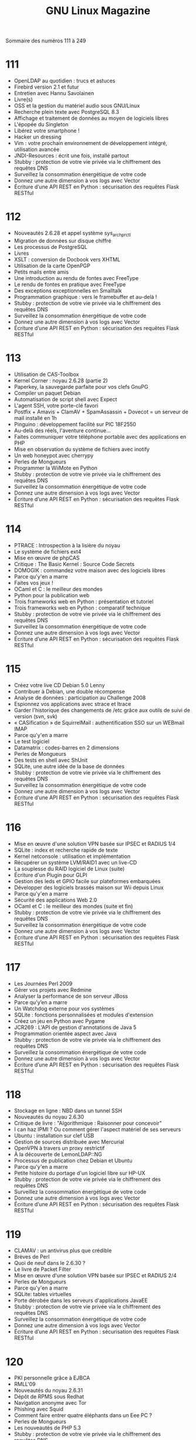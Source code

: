 #+TITLE:GNU Linux Magazine
Sommaire des numéros 111 à 249
* 111
- OpenLDAP au quotidien : trucs et astuces
- Firebird version 2.1 et futur
- Entretien avec Hannu Savolainen
- Livre(s)
- OSS et la gestion du matériel audio sous GNU/Linux
- Recherche plein texte avec PostgreSQL 8.3
- Affichage et traitement de données au moyen de logiciels libres
- L'épopée du Singleton
- Libérez votre smartphone !
- Hacker un dressing
- Vim : votre prochain environnement de développement intégré, utilisation avancée
- JNDI-Resources : écrit une fois, installé partout
- Stubby : protection de votre vie privée via le chiffrement des requêtes DNS
- Surveillez la consommation énergétique de votre code
- Donnez une autre dimension à vos logs avec Vector
- Écriture d’une API REST en Python : sécurisation des requêtes Flask RESTful
* 112
- Nouveautés 2.6.28 et appel système sys_arch_prctl
- Migration de données sur disque chiffré
- Les processus de PostgreSQL
- Livres
- XSLT : conversion de Docbook vers XHTML
- Utilisation de la carte OpenPGP
- Petits mails entre amis
- Une introduction au rendu de fontes avec FreeType
- Le rendu de fontes en pratique avec FreeType
- Des exceptions exceptionnelles en Smalltalk
- Programmation graphique : vers le framebuffer et au-delà !
- Stubby : protection de votre vie privée via le chiffrement des requêtes DNS
- Surveillez la consommation énergétique de votre code
- Donnez une autre dimension à vos logs avec Vector
- Écriture d’une API REST en Python : sécurisation des requêtes Flask RESTful
* 113
- Utilisation de CAS-Toolbox
- Kernel Corner : noyau 2.6.28 (partie 2)
- Paperkey, la sauvegarde parfaite pour vos clefs GnuPG
- Compiler un paquet Debian
- Automatisation de script shell avec Expect
- L'agent SSH, votre porte-clé favori
- Postfix + Amavis + ClamAV + SpamAssassin + Dovecot = un serveur de mail installé en 1h
- Pinguino : développement facilité sur PIC 18F2550
- Au-delà des réels, l'aventure continue...
- Faites communiquer votre téléphone portable avec des applications en PHP
- Mise en observation du système de fichiers avec inotify
- Un web honeypot avec cherrypy
- Perles de Mongueurs
- Programmer la WiiMote en Python
- Stubby : protection de votre vie privée via le chiffrement des requêtes DNS
- Surveillez la consommation énergétique de votre code
- Donnez une autre dimension à vos logs avec Vector
- Écriture d’une API REST en Python : sécurisation des requêtes Flask RESTful
* 114
- PTRACE : Introspection à la lisière du noyau
- Le système de fichiers ext4
- Mise en œuvre de phpCAS
- Critique : The Basic Kernel : Source Code Secrets
- DOMOGIK : commandez votre maison avec des logiciels libres
- Parce qu'y'en a marre
- Faites vos jeux !
- OCaml et C : le meilleur des mondes
- Python pour la publication web
- Trois frameworks web en Python : présentation et tutoriel
- Trois frameworks web en Python : comparatif technique
- Stubby : protection de votre vie privée via le chiffrement des requêtes DNS
- Surveillez la consommation énergétique de votre code
- Donnez une autre dimension à vos logs avec Vector
- Écriture d’une API REST en Python : sécurisation des requêtes Flask RESTful
* 115
- Créez votre live CD Debian 5.0 Lenny
- Contribuer à Debian, une double récompense
- Analyse de données : participation au Challenge 2008
- Espionnez vos applications avec strace et ltrace
- Garder l'historique des changements de /etc grâce aux outils de suivi de version (svn, svk)
- « CASification » de SquirrelMail : authentification SSO sur un WEBmail IMAP
- Parce qu'y'en a marre
- Le test logiciel
- Datamatrix : codes-barres en 2 dimensions
- Perles de Mongueurs
- Des tests en shell avec ShUnit
- SQLite, une autre idée de la base de données
- Stubby : protection de votre vie privée via le chiffrement des requêtes DNS
- Surveillez la consommation énergétique de votre code
- Donnez une autre dimension à vos logs avec Vector
- Écriture d’une API REST en Python : sécurisation des requêtes Flask RESTful
* 116
- Mise en œuvre d'une solution VPN basée sur IPSEC et RADIUS 1/4
- SQLite : index et recherche rapide de texte
- Kernel netconsole : utilisation et implémentation
- Récupérer un système LVM/RAID1 avec un live-CD
- La souplesse du RAID logiciel de Linux (suite)
- Écriture d'un Plugin pour GLPI
- Gestion des leds et GPIO facile sur plateformes embarquées
- Développer des logiciels brassés maison sur Wii depuis Linux
- Parce qu'y'en a marre
- Sécurité des applications Web 2.0
- OCaml et C : le meilleur des mondes (suite et fin)
- Stubby : protection de votre vie privée via le chiffrement des requêtes DNS
- Surveillez la consommation énergétique de votre code
- Donnez une autre dimension à vos logs avec Vector
- Écriture d’une API REST en Python : sécurisation des requêtes Flask RESTful
* 117
- Les Journées Perl 2009
- Gérer vos projets avec Redmine
- Analyser la performance de son serveur JBoss
- Parce qu’y’en a marre
- Un Watchdog externe pour vos systèmes
- SQLite : fonctions personnalisées et modules d'extension
- Créez un jeu en Python avec Pygame
- JCR269 : L'API de gestion d'annotations de Java 5
- Programmation orientée aspect avec Java
- Stubby : protection de votre vie privée via le chiffrement des requêtes DNS
- Surveillez la consommation énergétique de votre code
- Donnez une autre dimension à vos logs avec Vector
- Écriture d’une API REST en Python : sécurisation des requêtes Flask RESTful
* 118
- Stockage en ligne : NBD dans un tunnel SSH
- Nouveautés du noyau 2.6.30
- Critique de livre : "Algorithmique : Raisonner pour concevoir"
- I can haz IPMI ? Ou comment gérer l'aspect matériel de ses serveurs
- Ubuntu : installation sur clef USB
- Gestion de sources distribuée avec Mercurial
- OpenVPN à travers un proxy restrictif
- À la découverte de LemonLDAP::NG
- Processus de publication chez Debian et Ubuntu
- Parce qu'y'en a marre
- Petite histoire du portage d'un logiciel libre sur HP-UX
- Stubby : protection de votre vie privée via le chiffrement des requêtes DNS
- Surveillez la consommation énergétique de votre code
- Donnez une autre dimension à vos logs avec Vector
- Écriture d’une API REST en Python : sécurisation des requêtes Flask RESTful
* 119
- CLAMAV : un antivirus plus que crédible
- Brèves de Perl
- Quoi de neuf dans le 2.6.30 ?
- Le livre de Packet Filter
- Mise en œuvre d'une solution VPN basée sur IPSEC et RADIUS 2/4
- Perles de Mongueurs
- Parce qu'y'en a marre
- SQLite: tables virtuelles
- Porte dérobée dans les serveurs d'applications JavaEE
- Stubby : protection de votre vie privée via le chiffrement des requêtes DNS
- Surveillez la consommation énergétique de votre code
- Donnez une autre dimension à vos logs avec Vector
- Écriture d’une API REST en Python : sécurisation des requêtes Flask RESTful
* 120
- PKI personnelle grâce à EJBCA
- RMLL'09
- Nouveautés du noyau 2.6.31
- Dépôt de RPMS sous Redhat
- Navigation anonyme avec Tor
- Phishing avec Squid
- Comment faire entrer quatre éléphants dans un Eee PC ?
- Perles de Mongueurs
- Les nouveautés de PHP 5.3
- Stubby : protection de votre vie privée via le chiffrement des requêtes DNS
- Surveillez la consommation énergétique de votre code
- Donnez une autre dimension à vos logs avec Vector
- Écriture d’une API REST en Python : sécurisation des requêtes Flask RESTful
* 121
- Réseaux virtuels avec VDE2
- Nouveautés du noyau 2.6.31 (Part 2)
- Lguest, un hyperviseur x86 simple
- Mettez un Sphinx dans votre moteur de recherche !
- mrepo
- Stocker et manipuler nativement ses données XML
- Simuler simplement des réseaux touffus avec Netkit
- Utilisation(s) avancée(s) de Liquidsoap
- Parce qu'y'en a marre - Spam, la peste électronique
- Les nouveautés de FreeBSD 8.0
- Serveur réseau multiplexé en C avec libevent
- Stubby : protection de votre vie privée via le chiffrement des requêtes DNS
- Surveillez la consommation énergétique de votre code
- Donnez une autre dimension à vos logs avec Vector
- Écriture d’une API REST en Python : sécurisation des requêtes Flask RESTful
* 122
- Nouveautés du Kernel 2.6.32
- Deux mots sur Perfparse
- Gérer vos firewalls avec FirewallBuilder
- Rodéo DFRWS 2008
- Parce qu'y'en a marre - La persistance des données
- Analyse de code Java avec XRadar
- Javascript non-intrusif : séparez l'action du contenu
- Le langage PIR, première partie
- Stubby : protection de votre vie privée via le chiffrement des requêtes DNS
- Surveillez la consommation énergétique de votre code
- Donnez une autre dimension à vos logs avec Vector
- Écriture d’une API REST en Python : sécurisation des requêtes Flask RESTful
* 123
- Ecriture d'un module RADIUS : validation de tickets CAS
- Free Open Source Software Academia, première édition
- Automatisez vos connexions SSH avec Bélier
- Programmation de droid : le client lourd
- Parce qu'y'en a marre - Comment être indispensable à un projet ?
- Les technologies clusters
- Optimisation d’applications en Pharo
- Des substituts d'objets avec EasyMock
- Stubby : protection de votre vie privée via le chiffrement des requêtes DNS
- Surveillez la consommation énergétique de votre code
- Donnez une autre dimension à vos logs avec Vector
- Écriture d’une API REST en Python : sécurisation des requêtes Flask RESTful
* 124
- CASification de ChilliSpot
- Utilisation des Kernel Connectors
- Quick tips : Utilisez Dnsmasq pour interdire des sites
- Programmation de droïd (enfin presque), Saison 1, Episode 2
- Quick tips : Jouer avec les lumières de votre laptop
- Jean-Pierre règle ses comptes
- L'avenir des systèmes de fichiers
- FreeNAS : une solution NAS complète et fiable
- Présentation du langage D
- Pylint : le meilleur ami des Pythonistes
- OpenGL® 3.2 et ses shaders
- Stubby : protection de votre vie privée via le chiffrement des requêtes DNS
- Surveillez la consommation énergétique de votre code
- Donnez une autre dimension à vos logs avec Vector
- Écriture d’une API REST en Python : sécurisation des requêtes Flask RESTful
* 125
- Cherokee, la nouvelle tribu des serveurs web
- Nouveautés du Noyau 2.6.33 (1/2)
- Uzbl, votre nouveau navigateur web
- Editez des pages de votre Dokuwiki depuis Vim
- Personnalisation d'un adaptateur série/USB FTDI
- Programmation orientée objet : le retour aux sources
- C'est idiot, mais où est mon beau ls en couleur ?
- Gestion documentaire en Java avec iText
- Retour au XML avec XStream
- Génération automatique de documentation avec Doxygen
- Le langage PIR, troisième partie
- Stubby : protection de votre vie privée via le chiffrement des requêtes DNS
- Surveillez la consommation énergétique de votre code
- Donnez une autre dimension à vos logs avec Vector
- Écriture d’une API REST en Python : sécurisation des requêtes Flask RESTful
* 126
- Puissance et légèreté : nginx
- Compte-rendu du FOSDEM 2010
- Nouveautés du Noyau 2.6.33 (2/2)
- PhotoRec, bien plus que de la récupération de photos
- OpenSUSE Build Service : créez vos paquets binaires pour (presque) toutes les distributions
- Le VHDL pour ceux qui ont débuté
- NTP, une simple histoire de temps
- Eclim, un frontend Vim pour Eclipse
- Du bon choix de votre conteneur d'objets en Python
- Stubby : protection de votre vie privée via le chiffrement des requêtes DNS
- Surveillez la consommation énergétique de votre code
- Donnez une autre dimension à vos logs avec Vector
- Écriture d’une API REST en Python : sécurisation des requêtes Flask RESTful
* 127
- Edito
- Noyau 2.6.34
- Quicktip : un module qui gère /proc
- Comprendre le boot d'un système Linux
- Les gestionnaires de projets sous Linux
- Le marquage de paquets et la répartition de charge avec la queue netfilter
- Prise en main de GHDL, le simulateur VHDL GNU
- Rencontre avec Tristan Gingold, l'auteur de GHDL
- Ben NanoNote, un GNU/Linux dans la poche
- Parce qu'y'en a marre - XML à toutes les sauces
- Introduction à la bibliothèque Wt
- Le langage PIR, quatrième partie
- Stubby : protection de votre vie privée via le chiffrement des requêtes DNS
- Surveillez la consommation énergétique de votre code
- Donnez une autre dimension à vos logs avec Vector
- Écriture d’une API REST en Python : sécurisation des requêtes Flask RESTful
* 128
- OSSEC, un HIDS qui fait le café
- Les Huge pages ou comment améliorer les performances de votre système
- Open Source Commercial
- Conception et vie d'un programme : les sous-traitants de GCC
- Premier challenge Honeynet de 2010
- Simulation à vitesse réelle avec GHDL
- Simuler du VHDL sous GNU/Linux : a box in the box
- XPATH pour SAX
- Stubby : protection de votre vie privée via le chiffrement des requêtes DNS
- Surveillez la consommation énergétique de votre code
- Donnez une autre dimension à vos logs avec Vector
- Écriture d’une API REST en Python : sécurisation des requêtes Flask RESTful
* 129
- Le mécanisme des signaux POSIX sous Linux
- Gestion de documentation avec Calenco
- Redis, un Memcached aux stéroïdes
- Unissez Git et SVN : le duo parfait pour la gestion de versions
- Quoi de neuf dans OpenBSD 4.7 ?
- jQuery - critique
- Conception et vie d'un programme : le format ELF
- Parce qu'y'en a marre - Marre des projets moins ouverts que leur code
- Améliorer votre application Java avec des caches open source
- De l'utilité d'OOoBasic
- HTML5 VIDEO portable avec Hop
- Stubby : protection de votre vie privée via le chiffrement des requêtes DNS
- Surveillez la consommation énergétique de votre code
- Donnez une autre dimension à vos logs avec Vector
- Écriture d’une API REST en Python : sécurisation des requêtes Flask RESTful
* 130
- Kolab : un serveur de messagerie collaboratif libre
- Second challenge Honeynet : le navigateur web
- Les services Google accessibles depuis le shell
- Optimisez l'utilisation de votre bande passante Internet avec SQUID
- Serveur de mail temporaire
- Sauvegarde de dépôts Subversion
- Le syndrome du S
- Conception et vie d'un programme, partie 3 : chargement d'un exécutable
- Développement d'une montre en VHDL
- Affichage graphique avec le framebuffer et GHDL
- Déboguez vos applications web avec Firebug et ses extensions
- Pharo: un nouveau Smalltalk open source
- Stubby : protection de votre vie privée via le chiffrement des requêtes DNS
- Surveillez la consommation énergétique de votre code
- Donnez une autre dimension à vos logs avec Vector
- Écriture d’une API REST en Python : sécurisation des requêtes Flask RESTful
* 131
- Nouveautés de Python 2.7
- Compte-rendu de la DebConf 2010
- Qu'est-ce qu'une mini-DebConf ?
- Nouveautés du noyau 2.6.35
- Durcissement et sécurisation du code source de l’antivirus ClamAV
- Installation mécanisée de Debian et Fedora
- GHDL et les chaînes de caractères : application à getenv()
- Challenge Honeynet 3 : analyse mémoire d'une machine compromise
- Participez à Debian, suivez le guide !
- Vos tests unitaires avec Python 2.7
- Stubby : protection de votre vie privée via le chiffrement des requêtes DNS
- Surveillez la consommation énergétique de votre code
- Donnez une autre dimension à vos logs avec Vector
- Écriture d’une API REST en Python : sécurisation des requêtes Flask RESTful
* 132
- Nouveautés du noyau 2.6.36
- Développement d'une montre en VHDL : l'incrémenteur
- Vie et mort d'une version de Debian
- Conception et vie d'un programme, partie 4 : exécution et interaction avec le noyau
- Industrialisation des développements Java/JEE avec les outils open source
- Etat de l’art des hyperviseurs de sécurité
- Packages et gestion de versions en Pharo
- Analyse d'un fichier de configuration sur fond de PostgreSQL
- Stubby : protection de votre vie privée via le chiffrement des requêtes DNS
- Surveillez la consommation énergétique de votre code
- Donnez une autre dimension à vos logs avec Vector
- Écriture d’une API REST en Python : sécurisation des requêtes Flask RESTful
* 133
- Édito : La mort annoncée (et inévitable) de la télévision
- Que dit l'Oracle ?
- Les ressources de l'archive Debian
- Nouveautés de Redis 2
- MongoDB : Encore une base NoSQL !
- Administrer MongoDB pour en tirer sa quintessence
- Introduction à GlusterFS
- Installation de Linux Red Hat en mode PXE/Kickstart
- Interfaçage de GHDL avec le port parallèle sous Linux
- Écrire un gem Ruby
- Google App Engine
- Parce qu'y'en a marre - Les brevets : une arme de dissuasion massive 
- Stubby : protection de votre vie privée via le chiffrement des requêtes DNS
- Surveillez la consommation énergétique de votre code
- Donnez une autre dimension à vos logs avec Vector
- Écriture d’une API REST en Python : sécurisation des requêtes Flask RESTful
* 134
- Xen 4 Dummies… ou je dois « xenifier » mon premier serveur pour demain, au secours !!
- Noyau 2.6.37
- Charge et processus : gardez votre système à l'œil !
- NDK & compilation native d'applications Android
- Python dans Debian
- Guide de survie - Perl moderne - critique
- D'OpenSolaris à OpenIndiana
- Analyse de code HTML avec Beautiful Soup
- Gestion facile de qualité de code avec SONAR
- Mon petit Naël n’aime pas les fichiers de configuration XML… et moi non plus !
- Stubby : protection de votre vie privée via le chiffrement des requêtes DNS
- Surveillez la consommation énergétique de votre code
- Donnez une autre dimension à vos logs avec Vector
- Écriture d’une API REST en Python : sécurisation des requêtes Flask RESTful
* 135
- Kernel Corner : Noyau 2.6.37 (suite)
- Initiation au Korn Shell : comparons avec les autres shells
- Andromède : bruitez vos échanges bittorrent grâce à Perseus
- Développement d'une montre en VHDL : un convertisseur pour mes 7 segments
- 4ème challenge honeynet : analyse d'attaque ToIP/VoIP
- PERSEUS : protéger des communications avec du bruit
- Mise en œuvre d'un algorithme cryptographique symétrique dans OpenSSL et NSS
- Programmation GPU nVidia : Le CUDA sans peine
- Stubby : protection de votre vie privée via le chiffrement des requêtes DNS
- Surveillez la consommation énergétique de votre code
- Donnez une autre dimension à vos logs avec Vector
- Écriture d’une API REST en Python : sécurisation des requêtes Flask RESTful
* 136
- Mise en place d'OpenLDAP
- Conntrack et accounting
- Récupération du «caller id» avec un modem
- Le système de paquets de Slackware
- Les opérations booléennes en VHDL
- Oracle... Ô désespoir ???
- Android + Arduino = Amarino
- Scala par la pratique
- Stubby : protection de votre vie privée via le chiffrement des requêtes DNS
- Surveillez la consommation énergétique de votre code
- Donnez une autre dimension à vos logs avec Vector
- Écriture d’une API REST en Python : sécurisation des requêtes Flask RESTful
* 137
- Utilisation de certificats OpenSSH
- Les nouveautés de Python 3.2
- La protection des régions de mémoire du noyau
- Un pas à pas pour ses sauvegardes à l'aide de Clonezilla
- MooseFS : Filesystem distribué redondant
- Réalisation d'une montre en VHDL : la gestion des boutons
- Le CUDA sans peine : produire un code efficace
- Les possibilités offertes par la combinaison entre Python et LaTeX
- Analyse d'un certificat X.509 en JAVA
- Stubby : protection de votre vie privée via le chiffrement des requêtes DNS
- Surveillez la consommation énergétique de votre code
- Donnez une autre dimension à vos logs avec Vector
- Écriture d’une API REST en Python : sécurisation des requêtes Flask RESTful
* 138
- Utilisation de certificats X.509 avec OpenSSH
- Édito : Star Ratings & Reviews
- FOSDEM Neuvième du nom – L'âge de raison
- Les Journées Perl de Juin 2011
- Mutualisation du port 443 pour HTTPS et SSH
- Kanet, portail captif
- Réussissez vos sauvegardes
- Salons RTS/DISPLAY/ESDT/MtoM 2011 : Des solutions FPGA de plus en plus présentes
- Survivre en environnement hostile : chroniques d’un prestataire
- IPv6 et la résolution de nom
- Développement web en Perl avec Mojolicious
- Découvrez le web framework Jifty-Fifty
- Programmation IPv6
- Stubby : protection de votre vie privée via le chiffrement des requêtes DNS
- Surveillez la consommation énergétique de votre code
- Donnez une autre dimension à vos logs avec Vector
- Écriture d’une API REST en Python : sécurisation des requêtes Flask RESTful
* 139
- Debian Squeeze 6.0
- ConFoo 2011 à Montréal : retour sur les conférences
- Un week-end aux rencontres Django à Marseille
- Nouveautés du noyau 2.6.38
- Installation pas à pas de Debian 6.0 (Squeeze)
- Challenge Honeynet 5 : analyse de logs
- IPv6 et les applications
- Construisez votre système Android à partir des sources AOSP
- Auto et intercorrélation, recherche de ressemblance dans les signaux : application à l’identification d’images floutées
- Débogage de code PHP avec XDebug
- Python et applications web
- Stubby : protection de votre vie privée via le chiffrement des requêtes DNS
- Surveillez la consommation énergétique de votre code
- Donnez une autre dimension à vos logs avec Vector
- Écriture d’une API REST en Python : sécurisation des requêtes Flask RESTful
* 140
- Actualité du Noyau 2.6.39
- Utiliser Trac et la messagerie pour l'assistance aux utilisateurs
- Mesure de performance du stockage
- Développement d'une montre : le générateur de fréquence
- Contrôle de rubans de leds RGB avec arduino, xPL et vos mimines
- Plus loin avec Varnish
- Interconnexion de réseaux IPv4 et IPv6
- Mise à jour manuelle d'un Galaxy S sans Windows
- Écrire des extensions pour PostGreSQL
- Le CUDA sans peine 3
- Stubby : protection de votre vie privée via le chiffrement des requêtes DNS
- Surveillez la consommation énergétique de votre code
- Donnez une autre dimension à vos logs avec Vector
- Écriture d’une API REST en Python : sécurisation des requêtes Flask RESTful
* 141
- Contrôle des processus avec les cgroups
- Édito : +Denis
- Retour sur la conférence Ruby Lugdunum 2011
- Kernel Corner : Le Noyau 3.0
- Build automatisé : à la découverte de Gradle
- Buildbot, ou comment contribuer au réchauffement climatique
- Un mini serveur HTTP pour dialoguer avec des applications interactives : les sockets réseau
- Mon petit Naël est un vrai djeun, il m tro lé SMS
- Programmation par objet, de PHP à Python : le grand écart
- Extracteur de données en Python
- Développement d'un lecteur d'animations Blender avec Ogre3D
- Construire un service REST avec Pharo et Seaside-REST
- Thor, le barbu qui nous veut du bien
- Stubby : protection de votre vie privée via le chiffrement des requêtes DNS
- Surveillez la consommation énergétique de votre code
- Donnez une autre dimension à vos logs avec Vector
- Écriture d’une API REST en Python : sécurisation des requêtes Flask RESTful
* 142
- Yum and S3 - a « Cloud » story
- Les nouveautés sur Noyau 3.0 (suite)
- Déployez Trac facilement avec TracDeploy
- Comprendre et gérer les interfaces HID
- FreeSWITCH, ou l'autre Asterisk
- Ajax, Comet et WebSocket : communication web avec un serveur
- Développement web sous Ruby avec Sinatra
- GPX ou Le Bon, La Brute et le Truand
- Stubby : protection de votre vie privée via le chiffrement des requêtes DNS
- Surveillez la consommation énergétique de votre code
- Donnez une autre dimension à vos logs avec Vector
- Écriture d’une API REST en Python : sécurisation des requêtes Flask RESTful
* 143
- Kerberos, le SSO universel : 1- Présentation et déploiement
- Nouveautés du noyau 3.1
- À la découverte de RRDtool
- Contrôle du flux d'interprétation sous LaTeX
- Développement d'une montre en VHDL : l'assemblage des composants
- Kerberos, le SSO universel : 2- Intégration des applications
- Kerberos, le SSO universel : 3- Subtilités diverses et mise en œuvre avancée
- Kerberos, le SSO universel : 4- Relation de confiance entre royaumes
- Le Web Single Sign-On avec LemonLDAP::NG
- Smalltalk from the trenches
- Stubby : protection de votre vie privée via le chiffrement des requêtes DNS
- Surveillez la consommation énergétique de votre code
- Donnez une autre dimension à vos logs avec Vector
- Écriture d’une API REST en Python : sécurisation des requêtes Flask RESTful
* 144
- Les pilotes RTDM (Real Time Driver Model)
- Concours Prologin : 20 ans !LiensEncart
- Kernel Corner : Noyau 3.1 (suite)
- Programmation noyau sous Linux Partie 6 : les pilotes réseau
- Datamining avec Rattle
- Compiler son noyau Linux
- Programmation des microcontrôleurs AVR
- GlusterFS 3.2
- Installation de Linshare sur Debian Squeeze
- Parce qu'un sysadmin naît tous les jours...
- Quelle licence pour les applications web Libres ?
- Compactez votre site web pour le rendre léger et rapide : avec les outils UNIX
- Compactez votre site web pour le rendre léger et rapide : en utilisant JavaScript
- Stubby : protection de votre vie privée via le chiffrement des requêtes DNS
- Surveillez la consommation énergétique de votre code
- Donnez une autre dimension à vos logs avec Vector
- Écriture d’une API REST en Python : sécurisation des requêtes Flask RESTful
* 145
- Redmine et Git pour gérer vos projets avec accès privés
- Dopez votre VirtualBox avec Vagrant
- Bash, bonnes pratiques à respecter, pour s'adapter aux aléas du « Cloud »
- Bacula : le vampire qui m'a sauvé la vie
- Intégrer le mail dans sa messagerie 2.0
- Plus léger, plus rapide : compactez votre site web
- Utiliser le meilleur de Python 2.x et de Python 3.x au sein d’une seule et même application
- Comet, Meteor, notification Nagios en PUSH sur mon Aster(andr)oid
- Stubby : protection de votre vie privée via le chiffrement des requêtes DNS
- Surveillez la consommation énergétique de votre code
- Donnez une autre dimension à vos logs avec Vector
- Écriture d’une API REST en Python : sécurisation des requêtes Flask RESTful
* 146
- Débarrassez-vous de l'administration SMTP/POP3/IMAP (et confiez votre messagerie à Google)
- Kernel Corner : Noyau 3.2
- Des systèmes aux petits oignons avec Chef
- PostgreSQL 9 pour le sysadmin
- Smalltalk from the trenches (2)
- Réalisez des extensions GIMP avec Python
- Stubby : protection de votre vie privée via le chiffrement des requêtes DNS
- Surveillez la consommation énergétique de votre code
- Donnez une autre dimension à vos logs avec Vector
- Écriture d’une API REST en Python : sécurisation des requêtes Flask RESTful
* 147
- Détection de gaz avec les modules parallax
- Une imprimante thermique pour vos projets
- Créez vos projets et gérez vos sources sur GitHub
- Postscreen, l'exterminateur de zombies
- OpenIndiana 151a et Oracle Solaris 11
- Bluetooth et Python
- SNCF, Android, JSON, Python et mon GNU/Linux ou une histoire de reverse à des fins d'interopérabilité
- Stubby : protection de votre vie privée via le chiffrement des requêtes DNS
- Surveillez la consommation énergétique de votre code
- Donnez une autre dimension à vos logs avec Vector
- Écriture d’une API REST en Python : sécurisation des requêtes Flask RESTful
* 148
- Nouveautés de Redis 2.4
- Compte-rendu du FOSDEM 2012
- Sonde Bluetooth de température/hygro et RRDtool/Python
- Le microcontrôleur STM32 : un cœur ARM Cortex-M3
- Déployez vos machines avec F.A.I.
- Faire mieux que le langage C : la tentative « Lisaac »
- Stubby : protection de votre vie privée via le chiffrement des requêtes DNS
- Surveillez la consommation énergétique de votre code
- Donnez une autre dimension à vos logs avec Vector
- Écriture d’une API REST en Python : sécurisation des requêtes Flask RESTful
* 149
- Btrfs, le système de fichiers nouvelle génération
- Édito : Quel intérêt ?
- Nouveautés du Noyau 3.3
- Jouons un peu avec une caméra IP d'entrée de gamme sous GNU/Linux
- Développez avec JAVA sous OpenBSD
- P..... de proxy
- Anatomie d'un OS temps réel
- Nife : du Forth pour l'embarqué
- Stubby : protection de votre vie privée via le chiffrement des requêtes DNS
- Surveillez la consommation énergétique de votre code
- Donnez une autre dimension à vos logs avec Vector
- Écriture d’une API REST en Python : sécurisation des requêtes Flask RESTful
* 150
- Sécurité, vie privée, surveillance... Protégez-vous des regards indiscrets et créez votre VPN avec OpenVPN
- Concours LinuxEmbedded 2012
- ESHM2012 : Exceptionally Hard & Soft Meeting
- Mise en œuvre d'un module GSM Siemens TC35
- PostgreSQL 9 vu par un sysadmin : Optimisation et maintenance
- À la découverte d'Android...
- À la découverte d'Android : Kernel et Bionic
- Émulation de périphériques réseau avec QEMU
- Parce qu'un sysadmin naît tous les jours...Configuration d'un serveur SMTP + IMAP : Postfix + Doveco
- À la découverte de XACML et sunXACML
- Opa fond !
- Erlang et Mnesia
- Stubby : protection de votre vie privée via le chiffrement des requêtes DNS
- Surveillez la consommation énergétique de votre code
- Donnez une autre dimension à vos logs avec Vector
- Écriture d’une API REST en Python : sécurisation des requêtes Flask RESTful
* 151
- Kolab 2.4 - Évolution, migration et usage global dans un monde mobile
- Édito : Ça faisait longtemps...
- Premiers pas pour le concours linuxembedded : Émulation QEMU de la carte mini2440 de FriendlyARM
- Kernel Corner : Le noyau 3.4 - partie I
- Utilisation de la Kinect
- À la découverte d'Android : Personnalisation de la plateforme
- À la découverte d'Android : Démarrage du système
- Askbot, récit d'une installation
- Utilisation de RTEMS
- L’Android, c’est fait pour les enfants
- Le Matheux Python SymPythique
- Stubby : protection de votre vie privée via le chiffrement des requêtes DNS
- Surveillez la consommation énergétique de votre code
- Donnez une autre dimension à vos logs avec Vector
- Écriture d’une API REST en Python : sécurisation des requêtes Flask RESTful
* 152
- Nouveautés du Noyau 3.4 – Partie II
- Il était une fois un robot
- Installation d'Android sur Samsung NB30 : 1 - Faire de la place
- Installation d'Android du Samsung NB30 : 2 - À moi le petit robot vert !
- Développez et maintenez votre site web statique avec Middleman
- Introduction aux AIDL
- Utilisation du Text To Speech (TTS) sous Android
- Le StrictMode sous Android
- Les Threads et les Handlers sous Android
- Réaliser des tâches asynchrones grâce à la classe AsyncTask
- Stubby : protection de votre vie privée via le chiffrement des requêtes DNS
- Surveillez la consommation énergétique de votre code
- Donnez une autre dimension à vos logs avec Vector
- Écriture d’une API REST en Python : sécurisation des requêtes Flask RESTful
* 153
- Édito : Pourquoi moi je dis GNU/Linux ?
- Sauvegarde et clonage à chaud de vos machines avec MondoRescue
- À la découverte d'Android : Le système graphique
- 01:59:60 : Une seconde SVP !
- C++ 11 et GCC
- Stubby : protection de votre vie privée via le chiffrement des requêtes DNS
- Surveillez la consommation énergétique de votre code
- Donnez une autre dimension à vos logs avec Vector
- Écriture d’une API REST en Python : sécurisation des requêtes Flask RESTful
* 154
- Découvrez PHP 5.4
- Kernel Corner : Noyau 3.5 / 3.6 (Partie 1) - Les analyses approfondies
- Kernel Corner : Noyau 3.5 / 3.6 (Partie 1) - L'actualité Noyau en Bref...
- Gérer son serveur web avec Puppet
- À la découverte d'Android : Gestion des périphériques de saisie
- Android C++
- Smalltalk from the trenches : l'interface graphique
- OpenCV détection de mouvement en Python
- Better String (Bstring) pour le traitement de chaînes en C sans douleur
- Stubby : protection de votre vie privée via le chiffrement des requêtes DNS
- Surveillez la consommation énergétique de votre code
- Donnez une autre dimension à vos logs avec Vector
- Écriture d’une API REST en Python : sécurisation des requêtes Flask RESTful
* 155
- MySQL administration
- Kernel Corner : Noyau 3.5 / 3.6 (Partie 2)
- Linux et variantes temps-réel
- À la découverte d'Android : Architecture audio
- À la découverte d'Android : Architecture multimédia
- JavaScript : la favicon indique l'état de votre application
- Le coin du vieux barbu : IOCCC 1984
- Nife : De l'acquisition de données au RPC dynamique
- Développer rapidement en Java ? Oui, grâce à l'open source !
- Stubby : protection de votre vie privée via le chiffrement des requêtes DNS
- Surveillez la consommation énergétique de votre code
- Donnez une autre dimension à vos logs avec Vector
- Écriture d’une API REST en Python : sécurisation des requêtes Flask RESTful
* 156
- Le coin du vieux barbu : Amiga ball
- Création et intégration de plugin CACTI
- Graphing, Logging et Monitoring 2.0. Épisode I : Vos graphiques avec Graphite
- À la découverte d'Android : Réseau et connectivité
- Programmer Android avec Qt4
- Carte Raspberry Pi, pédagogie et effet Arduino
- Info de dernière minute et pseudo-open source
- Stubby : protection de votre vie privée via le chiffrement des requêtes DNS
- Surveillez la consommation énergétique de votre code
- Donnez une autre dimension à vos logs avec Vector
- Écriture d’une API REST en Python : sécurisation des requêtes Flask RESTful
* 157
- Parce qu'un sysadmin naît tous les jours... Première mise en œuvre de Samba
- Édito : Des chiffres, des chiffres, et encore des chiffres !
- EHSM : Une première réussie !
- Kernel Corner : MODSIGN (KERNEL 3.7)
- Souvent le shell suffit : Comparer des données et grapher
- La mort prochaine des ramasse-miettes??
- Le coin du vieux barbu : PostScript
- Android au bout du fil : Connectivité Ethernet
- Programmation udev et libusb en C : USBdetach
- La programmation audio avec Python
- Stubby : protection de votre vie privée via le chiffrement des requêtes DNS
- Surveillez la consommation énergétique de votre code
- Donnez une autre dimension à vos logs avec Vector
- Écriture d’une API REST en Python : sécurisation des requêtes Flask RESTful
* 158
- Supervision d'entreprise avec Zabbix : partie 1/4, présentation
- PHP : Explorez les espaces de noms
- Supervision d'entreprise avec Zabbix : partie 2/4, installation
- Supervision d'entreprise avec Zabbix : partie 3/4, configuration
- Supervision d'entreprise avec Zabbix : partie 4/4, utilisation
- Authentification Wi-Fi avec WPA Supplicant
- Bonnes pratiques PHP : documentez votre code
- Comprendre comment fonctionne Python pour optimiser son code
- Stubby : protection de votre vie privée via le chiffrement des requêtes DNS
- Surveillez la consommation énergétique de votre code
- Donnez une autre dimension à vos logs avec Vector
- Écriture d’une API REST en Python : sécurisation des requêtes Flask RESTful
* 159
- Nouveautés de Python 3.3
- Sauvegarde dans le cloud avec duplicity !
- Réutiliser des greffons Nagios avec Zabbix
- Les patrons variables du C++11 :1 – Définitions et syntaxes
- Le coin du vieux barbu : raytraceur PostScript
- Développer en C/C++ avec Gtk2/Gtk3 (1/3) : Quel IDE choisir ?
- Développer en C/C++ avec Gtk2/Gtk3 (2/3) : Installer et configurer Eclipse
- Développer en C/C++ avec Gtk2/Gtk3 (3/3) : Développement C++/Gtkmm avec Eclipse
- Développement d'urgence avec Xataface
- Stubby : protection de votre vie privée via le chiffrement des requêtes DNS
- Surveillez la consommation énergétique de votre code
- Donnez une autre dimension à vos logs avec Vector
- Écriture d’une API REST en Python : sécurisation des requêtes Flask RESTful
* 160
- Techniques sysadmin d'investigation sur des problèmes applicatifs
- Kernel Corner : Noyau 3.8
- Kernel Corner : [3.8] Contrôle de l'utilisation de la mémoire noyau
- Le coin du vieux barbu : raytraceur PostScript (suite)
- Installez votre propre serveur de synchronisation pour Firefox
- Critique de : Le guide de Lua et ses applications
- Parce qu'un sysadmin naît tous les jours... Installation d'un DNS Bind
- À la découverte d'Android :NFC et Radio Courte Portée
- Les patrons variables du C++11 : 2 – Idiomes courants
- Bonnes pratiques PHP : utilisation des exceptions
- Bonnes pratiques PHP : utilisez un autoloader de classes !
- Stubby : protection de votre vie privée via le chiffrement des requêtes DNS
- Surveillez la consommation énergétique de votre code
- Donnez une autre dimension à vos logs avec Vector
- Écriture d’une API REST en Python : sécurisation des requêtes Flask RESTful
* 161
- Solution de consolidation applicative sous Linux
- Édito : Mais que faire avec tout cela ?
- Adoptez un gestionnaire de tickets décentralisé : Simple Defects
- À la découverte d'Android : Mise à jour « Over The Air »
- Le coin du vieux barbu : IOCCC 2000
- Développer une application pour Firefox OS
- Intégrer la synthèse vocale dans vos programmes en C
- Lazarus pour développer des applications (graphiques) en Pascal et Pascal Objet
- Bonnes pratiques PHP : adoptez des « coding standards »
- Les patrons variables du C++11 : 3 – Cas concret : champs de bits compacts
- Stubby : protection de votre vie privée via le chiffrement des requêtes DNS
- Surveillez la consommation énergétique de votre code
- Donnez une autre dimension à vos logs avec Vector
- Écriture d’une API REST en Python : sécurisation des requêtes Flask RESTful
* 162
- Centralisation et supervision des logs avec Rsyslog et Nagios/NRDP
- Nouveautés du noyau Linux 3.9
- Jekyll : créez un site statique avec le confort d'un CMS
- Enfin une gestion de dépendances correcte pour PHP : Composer !
- Travailler efficacement sur du code Legacy
- Stubby : protection de votre vie privée via le chiffrement des requêtes DNS
- Surveillez la consommation énergétique de votre code
- Donnez une autre dimension à vos logs avec Vector
- Écriture d’une API REST en Python : sécurisation des requêtes Flask RESTful
* 163
- Configuration d'un poste diskless via iPXE et NFSroot
- Debian Wheezy 7.0
- Kernel 3.8 : Infrastructure des espaces de noms et espace USER
- Graphing, Logging et Monitoring 2.0. Épisode II : Vos journaux avec Logstash
- Java est-il un langage objet ?
- Trafiquer un moteur : c’est simple comme élever un enfant !
- Le coin du vieux barbu : simulateur de vol (IOCCC)
- Étudier l'exécution d'un script Python à l'aide de Smiley
- Stubby : protection de votre vie privée via le chiffrement des requêtes DNS
- Surveillez la consommation énergétique de votre code
- Donnez une autre dimension à vos logs avec Vector
- Écriture d’une API REST en Python : sécurisation des requêtes Flask RESTful
* 164
- Édito : Big data… big, big, big data !
- Pourquoi PHP est-il un meilleur langage que Python ?
- MIMEDefang
- Monter son propre NAS sous FreeBSD 9
- Base de données embarquée dans un navigateur
- Interception de signal avec dump de la pile d'appel
- Anatomie d'une des particularités de la libc
- PHPExcel : la solution ultime pour échanger des données entre PHP et votre tableur
- Google App Engine accueille les applications PHP
- Stubby : protection de votre vie privée via le chiffrement des requêtes DNS
- Surveillez la consommation énergétique de votre code
- Donnez une autre dimension à vos logs avec Vector
- Écriture d’une API REST en Python : sécurisation des requêtes Flask RESTful
* 165
- On a perdu le Minitel mais on a toujours l'annuaire... LDAP : le côté serveur
- CRÉER UNE APPLICATION TIZEN DE APP A ZEN
- On a perdu le Minitel mais on a toujours l'annuaire... LDAP : Le côté client
- Le coin du vieux barbu : Une calculatrice pleine de surprises !
- La conception de logiciels à l'aide de design patterns
- La tête dans les nuages ...
- OpenStack : Libre comme un Nuage
- Android : Plugin de layout
- C++ Standard Library / STL repartons sur de bonnes bases
- Mise en place d'un système de tag sur les objets ELF
- Stubby : protection de votre vie privée via le chiffrement des requêtes DNS
- Surveillez la consommation énergétique de votre code
- Donnez une autre dimension à vos logs avec Vector
- Écriture d’une API REST en Python : sécurisation des requêtes Flask RESTful
* 166
- Kernel Corner : Interviews A. Morton, G. Kroah-Hartmanet T. Heo
- Android : WebKit offline
- La souplesse de python, les performances du C++, le tout sous Android sans trop se fatiguer : Rien de plus facile avec Kivy !
- Tenez la charge à l'aide de InfiniSpan
- SDL 2 et OpenGL ES 2 sur systèmes Android 2+
- Reconnaissance faciale facile avec OpenCV et Python !
- Stubby : protection de votre vie privée via le chiffrement des requêtes DNS
- Surveillez la consommation énergétique de votre code
- Donnez une autre dimension à vos logs avec Vector
- Écriture d’une API REST en Python : sécurisation des requêtes Flask RESTful
* 167
- Compilez un noyau Linux
- Les nouveautés de PHP 5.5
- Vos applications web temps réel facilement avec MeteorJS
- A la découverte de DKMS
- log4php : adoptez une méthodologie rigoureuse pour les logs de votre application web
- Abus, un autre bus light
- Réutiliser du code C/C++ natif sous Android avec le Native Development Kit (NDK)
- Stubby : protection de votre vie privée via le chiffrement des requêtes DNS
- Surveillez la consommation énergétique de votre code
- Donnez une autre dimension à vos logs avec Vector
- Écriture d’une API REST en Python : sécurisation des requêtes Flask RESTful
* 168
- GNU PRIVACY GUARD ou « maintenant on n'a plus le choix, il faut chiffrer ! »
- Création d'un modèle LaTeX pour un livre
- GnuPG : Quelques commandes bien pratiques
- Utilisation de la carte GnuPG V2
- GitLab : Gérez vos projets open source à grande échelle !
- Créez votre propre gestionnaire de flux sous PHP
- C++ Standard Library / STL repartons sur de bonnes bases (suite)
- Stubby : protection de votre vie privée via le chiffrement des requêtes DNS
- Surveillez la consommation énergétique de votre code
- Donnez une autre dimension à vos logs avec Vector
- Écriture d’une API REST en Python : sécurisation des requêtes Flask RESTful
* 169
- Nouveautés de PostgreSQL 9.3
- Créer un script d'installation auto-extractible
- La souplesse de Python, les performances du C++, le tout sous Android sans trop se fatiguer : la suite !
- Les maths ne servent à rien en informatique !
- OpenStack : 1, 2, 3… Déployez !
- Réaliser une extension Puppet
- Dart : la plateforme orientée Web par Google
- Dart : la plateforme orientée Web par Google (2ème partie)
- À la découverte du système de build redo
- Stubby : protection de votre vie privée via le chiffrement des requêtes DNS
- Surveillez la consommation énergétique de votre code
- Donnez une autre dimension à vos logs avec Vector
- Écriture d’une API REST en Python : sécurisation des requêtes Flask RESTful
* 170
- Édito : 170 numéros et des kilomètres d'articles plus tard...
- Inside Android :Jelly Bean (4.1 à 4.3)
- Planificateur de requêtes de PostgreSQL – Les parcours
- Retour d'expérience sur l'optimisation d'un projet libre
- La documentation de code ne sert à rien !
- Collectd et PerfWatcher : découverte
- Collectd et PerfWatcher : installation
- Graphing, logging et monitoring 2.0 : vos alertes avec Sensu
- YAML et Python
- Stubby : protection de votre vie privée via le chiffrement des requêtes DNS
- Surveillez la consommation énergétique de votre code
- Donnez une autre dimension à vos logs avec Vector
- Écriture d’une API REST en Python : sécurisation des requêtes Flask RESTful
* 171
- De la biologie dans du code : les algorithmes génétiques
- Python 3.4, l'ultime étreinte
- La sécurité dans un code... Mais pourquoi ?
- À cause d'une imprimante et d'un bourrage papier
- Collectd et PerfWatcher : configuration avancée
- Mise en place d'un serveur de messagerie pour Modoboa
- Le jeu de la vie et les labyrinthes
- Inside Android : Kit Kat 4.4
- Stubby : protection de votre vie privée via le chiffrement des requêtes DNS
- Surveillez la consommation énergétique de votre code
- Donnez une autre dimension à vos logs avec Vector
- Écriture d’une API REST en Python : sécurisation des requêtes Flask RESTful
* 172
- Quel avenir pour PHP ?
- Parlez et écrivez en français !
- Les structures linéaires
- Administrer sa messagerie avec Modoboa
- WebSocket, le Web connecté
- À la découverte d'Android : Souriez, vous êtes filmé...
- Il y a toujours des choses à apprendre avec Vim
- Le monde merveilleux des tests fonctionnels
- Stubby : protection de votre vie privée via le chiffrement des requêtes DNS
- Surveillez la consommation énergétique de votre code
- Donnez une autre dimension à vos logs avec Vector
- Écriture d’une API REST en Python : sécurisation des requêtes Flask RESTful
* 173
- « Coder efficacement - Bonnes pratiques et erreurs à éviter (en C++) »
- DjangoCon Europe, les poneys ont appris à nager !
- Les services administratifs en ligne : une vision du futur ?
- GUI versus CLI
- De Königsberg à Kaliningrad, une petite histoire de graphes
- Pourquoi utiliser HTTP pour interfacer des circuits numériques ?
- HTTaP : Un protocole de contrôle basé sur HTTP
- Les expressions idiomatiques en Python
- Android Studio : un éditeur dédié au développement d'applications Android
- Stubby : protection de votre vie privée via le chiffrement des requêtes DNS
- Surveillez la consommation énergétique de votre code
- Donnez une autre dimension à vos logs avec Vector
- Écriture d’une API REST en Python : sécurisation des requêtes Flask RESTful
* 174
- Docker : vos applications intermodales
- Compte-rendu du pgday.fr 2014
- Java 8 est réactif !
- Foutaises politico-techniques : quand les politiques causent d’Internet
- Qu'est-ce qu'un logiciel libre ? 3. Les modèles d'affaire des entreprises du libre
- Tout le monde sur le pont ! L'utilisation de conteneurs sous Docker
- Outils et écosystème de Docker
- Un python qui chate, ça va faire jaser !
- À la découverte de Tizen, une alternative crédible à Android ?
- Neo4j, une base NoSQL orientée graphe
- Stubby : protection de votre vie privée via le chiffrement des requêtes DNS
- Surveillez la consommation énergétique de votre code
- Donnez une autre dimension à vos logs avec Vector
- Écriture d’une API REST en Python : sécurisation des requêtes Flask RESTful
* 175
- Créez votre langage de programmation !
- PostgreSQL 9.4, quelques-unes des nombreuses nouveautés
- Foutaises politico-techniques #2 : quand les politiques causent d’Internet
- Une histoire de l'informatique - L'ère mécanique
- Premières applications natives en C++ sous Tizen
- Stubby : protection de votre vie privée via le chiffrement des requêtes DNS
- Surveillez la consommation énergétique de votre code
- Donnez une autre dimension à vos logs avec Vector
- Écriture d’une API REST en Python : sécurisation des requêtes Flask RESTful
* 176
- Algorithmes de tri et impacts des choix d'implémentation sur les performances
- Auditer une application réactive
- Foutaises politico-techniques #3 : quand les politiques causent d’Internet – Spécial projet de loi de lutte contre le terrorisme
- Une histoire de l'informatique #2 - L'ère électromécanique
- Requests : beau, simple, pythonique
- Permissions des applications Android : le laisser-aller des développeurs ?
- Une application web avec AngularJS en quelques minutes
- Stubby : protection de votre vie privée via le chiffrement des requêtes DNS
- Surveillez la consommation énergétique de votre code
- Donnez une autre dimension à vos logs avec Vector
- Écriture d’une API REST en Python : sécurisation des requêtes Flask RESTful
* 177
- PostgreSQL 9.4, encore quelques nouveautés
- Nouveautés de PHP 5.6
- Foutaises parlementaires – petites questions entre amis
- Une histoire de l'informatique - recherches et développements
- Les failles de chiffrement
- Monitoring avec Riemann
- PAVE : déploiement à distance de serveurs hétérogènes
- L'environnement POSIX du mini serveur embarqué en C
- Développer pour Android en Go ?
- Laissez souffler une petite brise dans l'univers de PHP avec Zephir
- Réalisez des tests que tout le monde peut lire (et écrire)...
- Gestionnaire de consoles pour grappe de serveurs
- Stubby : protection de votre vie privée via le chiffrement des requêtes DNS
- Surveillez la consommation énergétique de votre code
- Donnez une autre dimension à vos logs avec Vector
- Écriture d’une API REST en Python : sécurisation des requêtes Flask RESTful
* 178
- Automatisez à outrance avec Ansible !
- Déboguez PHP plus efficacement avec PHPDBG
- Foutaises parlementaires – Petits jeunes et vieux briscard
- Une histoire de l'informatique #4 - L’ENIAC rencontre von Neumann : l’architecture von Neumann
- Gestion de l'authentification avec Django
- Inside Android : Lollipop 5.0
- Planificateur – Les jointures
- Illustrez vos méthodes de travail sur les gestionnaires de version avec GitGraph.js
- Stubby : protection de votre vie privée via le chiffrement des requêtes DNS
- Surveillez la consommation énergétique de votre code
- Donnez une autre dimension à vos logs avec Vector
- Écriture d’une API REST en Python : sécurisation des requêtes Flask RESTful
* 179
- Optimisation de code Python : des fractales au pays des serpents
- Les nouveautés d'HAProxy 1.5
- Foutaises parlementaires – Les questions dont on aurait pu faire l’économie
- Le projet Whirlwind : naissance de l’informatique industrielle moderne
- Petite introduction à la classification
- Des scripts Python dans Android
- Planificateur – les autres nœuds
- Stubby : protection de votre vie privée via le chiffrement des requêtes DNS
- Surveillez la consommation énergétique de votre code
- Donnez une autre dimension à vos logs avec Vector
- Écriture d’une API REST en Python : sécurisation des requêtes Flask RESTful
* 180
- Shinken v2, vers plus de flexibilité
- Internet & élections : tout n’est pas permis
- La naissance des nains surpuissants
- Les expressions régulières : la théorie et les normes
- REST in Peace : Présentation de Django REST Framework
- Android TV et TV Input Framework
- Stubby : protection de votre vie privée via le chiffrement des requêtes DNS
- Surveillez la consommation énergétique de votre code
- Donnez une autre dimension à vos logs avec Vector
- Écriture d’une API REST en Python : sécurisation des requêtes Flask RESTful
* 181
- La compression dans tous ses états
- Kunai, le service discovery simplement
- Notre 11 septembre : mêmes effets et mêmes conséquences
- Le premier ordinateur à circuit intégré est allé sur la Lune
- Authomatic : Python, OAuth et réseaux sociaux
- Cordova : quoi de neuf ?
- Introduction à PostScript – Éléments du langage
- Générez la documentation de vos APIs avec apidoc
- Planificateur – les outils
- Stubby : protection de votre vie privée via le chiffrement des requêtes DNS
- Surveillez la consommation énergétique de votre code
- Donnez une autre dimension à vos logs avec Vector
- Écriture d’une API REST en Python : sécurisation des requêtes Flask RESTful
* 182
- L'art du camouflage informatique
- De la lutte contre le terrorisme au projet de loi renseignement : avec quels moyens ?
- GNU/Linux : Dessine moi un Manchot
- API-Hour : le changement de paradigme Web
- IPv6 - Aspects théoriques
- Un pas vers la découverte de ...SquashFS
- Gestion des droits numériques sous Android
- Introduction à Postscript – Éléments graphiques
- La programmation fonctionnelle en Javascript avec underscore.js
- Créez des dashboards sexy dans vos terminaux
- Stubby : protection de votre vie privée via le chiffrement des requêtes DNS
- Surveillez la consommation énergétique de votre code
- Donnez une autre dimension à vos logs avec Vector
- Écriture d’une API REST en Python : sécurisation des requêtes Flask RESTful
* 183
- Architecture des processeurs
- Supervision avec la nouvelle version d'Icinga
- Projet de Loi Renseignement : notre débriefing
- L'invention de l'interface graphique
- Les codes-barres unidimensionnels
- Architectures All-in-memory
- Debug sous Python
- Android : gestion des capteurs
- Dépassez les limitations du code ASCII avec le C99
- Découverte de services avec VLC
- Stubby : protection de votre vie privée via le chiffrement des requêtes DNS
- Surveillez la consommation énergétique de votre code
- Donnez une autre dimension à vos logs avec Vector
- Écriture d’une API REST en Python : sécurisation des requêtes Flask RESTful
* 184
- Android : Reverse Engineering
- Django 1.8 : Encore et toujours des poneys et de la magie
- Le (trop) discret plan pour le numérique à l’école
- Aux origines de notre monde
- Implémentation d'IPv6
- Dessiner des repères cartésiens avec LaTeX
- Stubby : protection de votre vie privée via le chiffrement des requêtes DNS
- Surveillez la consommation énergétique de votre code
- Donnez une autre dimension à vos logs avec Vector
- Écriture d’une API REST en Python : sécurisation des requêtes Flask RESTful
* 185
- Apprenez RUST et appuyez sur le champignon !
- L’accouchement dans la douleur du Projet de Loi Renseignement
- Programmation récursive ou itérative ? Faites votre choix...
- Surveillez vos équipements réseau avec le protocole TR-069
- Lire des mails avec l'API Gmail
- Construire un service REST de cache avec Wildfly et Infinispan
- Cartographier le bout du monde
- libnavajo : intégrez des interfaces Web à vos projets C++
- Android : Cachez ce code que je ne saurais voir
- Stubby : protection de votre vie privée via le chiffrement des requêtes DNS
- Surveillez la consommation énergétique de votre code
- Donnez une autre dimension à vos logs avec Vector
- Écriture d’une API REST en Python : sécurisation des requêtes Flask RESTful
* 186
- Remplacer tous vos outils pour dépanner votre système par l'unique Sysdig
- Python 3.5 : sortie de la nouvelle version
- Le secrétariat d’État au numérique : où en est-on ?
- Est-ce que tout le monde peut et doit adopter le logiciel libre ?
- Aptly, le dépôt Debian aux stéroïdes
- Accès à une base de données en Java
- Libnavajo : contenu dynamique et conception d’applications Web
- Aspects avancés d'un service ReST de cache avec Wildfly et Infinispan
- Moteur de règles avec Drools
- Quelle solution pour afficher des maths sur une page Web ?
- Stubby : protection de votre vie privée via le chiffrement des requêtes DNS
- Surveillez la consommation énergétique de votre code
- Donnez une autre dimension à vos logs avec Vector
- Écriture d’une API REST en Python : sécurisation des requêtes Flask RESTful
* 187
- Backup Checker, le vérificateur automatisé de sauvegarde
- Contrôler une application par gestes avec le Leap Motion Controller et sa nouvelle API
- De la prédation de l’État sur le numérique
- Et si on publiait ce logiciel en libre ?
- Simulez une connexion internet lente grâce à Apache
- Caddy, le serveur Web facile
- Un robot pour automatiser des tâches sur une interface graphique
- Automatisez vos tâches avec Invoke et Fabric
- Mettre la France dans Neo4j
- Des WebSockets plein vos applications Web !
- Service Web avec Haxe
- Le material design et son implémentation sous Android
- Stubby : protection de votre vie privée via le chiffrement des requêtes DNS
- Surveillez la consommation énergétique de votre code
- Donnez une autre dimension à vos logs avec Vector
- Écriture d’une API REST en Python : sécurisation des requêtes Flask RESTful
* 188
- Parlez à votre ordinateur... et faites-vous comprendre !
- La supervision confortable avec Omega NOC
- De l’élitisme à la fumisterie : nos mentalités doivent changer
- Ils sont fous ces Romains !
- Analyse spectrale WIFI
- Configurez Nginx pour accueillir vos services
- Réplication PostgreSQL avec Slony
- OSQuery : après le NoSQL, le oSQL pour interroger votre OS
- Créez votre clone de Siri, Cortana et autres
- Tests unitaires en conditions réelles avec Arquillian
- L'analyse de données en Python ou comment faire du R sans R
- Android Layout : connaissiez-vous l’attribut « tools » ?
- Stubby : protection de votre vie privée via le chiffrement des requêtes DNS
- Surveillez la consommation énergétique de votre code
- Donnez une autre dimension à vos logs avec Vector
- Écriture d’une API REST en Python : sécurisation des requêtes Flask RESTful
* 189
- Faisons un peu de chimie html avec Polymer
- PHP 7 : enfin !
- Hadopi : cinq ans après, quel bilan ?
- Pratique de la norme MISRA C
- Inspeqtor : surveillez vos processus
- Point d’accès Wifi
- Gérer les expressions régulières en langage C
- Stubby : protection de votre vie privée via le chiffrement des requêtes DNS
- Surveillez la consommation énergétique de votre code
- Donnez une autre dimension à vos logs avec Vector
- Écriture d’une API REST en Python : sécurisation des requêtes Flask RESTful
* 190
- Ansible & Docker sont dans un bateau
- PostgreSQL - Architecture et notions avancées
- Une si discrète institution
- La Programmation Orientée Objet pour tous ?
- Réalisez les sauvegardes de votre téléphone Android avec ssh
- Sauvegarde automatisée de ses données personnelles
- Protocole de découverte de services
- Interfaces utilisateur en Python : le mode CLI
- Asciidoc et Asciidoctor pour soigner votre documentation
- Pharo : générer des documents PDF avec Artefact
- Création d'un menu en 5 minutes avec Polymer
- Stubby : protection de votre vie privée via le chiffrement des requêtes DNS
- Surveillez la consommation énergétique de votre code
- Donnez une autre dimension à vos logs avec Vector
- Écriture d’une API REST en Python : sécurisation des requêtes Flask RESTful
* 191
- Construire un autre monde avec des technologies Web : A-Frame
- Donne un poisson à un chat ...
- Créez vos propres bibliothèques
- Des Giga-octets aux Gibi-octets
- Cluster MySQL 5.6 et bascule automatique avec mysqlfailover
- Orchestrez vos conteneurs Docker avec Docker Compose
- Mise en place de tests unitaires en Python avec unittest
- Modifiez un tableau html avec Greasemonkey
- Interfaces utilisateur en Python : le mode texte
- Wildfly Swarm
- Implémentez SRP en Javascript et PHP !
- Un service Web en 10 minutes avec Bottle
- Stubby : protection de votre vie privée via le chiffrement des requêtes DNS
- Surveillez la consommation énergétique de votre code
- Donnez une autre dimension à vos logs avec Vector
- Écriture d’une API REST en Python : sécurisation des requêtes Flask RESTful
* 192
- Le cluster H-A MySQL sans ramer avec Galera Cluster !
- Ionic, le framework HTML5 qui aurait dû accélérer vos développements Cordova
- Petit tour du FOSDEM 2016
- C'est ton bug ! Débrouille-toi avec !
- Bash, les bonnes pratiques
- Bash : aller encore plus loin avec les bonnes pratiques
- Dix façons de tester l'ouverture d'un port
- Découverte des drivers virtuels : les drivers vidéo
- Découverte des drivers virtuels : les drivers audio
- Utilisez SwiftMailer pour envoyer des mails
- Créer des documents simplement avec Pillar
- Atteindre le Graal : écrire son propre langage de programmation
- Outillez vos processus de développement avec Aphrodite
- Intégrez JavaScript dans PHP
- Stubby : protection de votre vie privée via le chiffrement des requêtes DNS
- Surveillez la consommation énergétique de votre code
- Donnez une autre dimension à vos logs avec Vector
- Écriture d’une API REST en Python : sécurisation des requêtes Flask RESTful
* 193
- Il ne lui manque que la parole...
- Code et maintenabilité
- Mettre en place un bureau virtuel sur son serveur dédié
- Tomcat en version « Stateless »
- Git init /etc
- Rédiger son article avec Asciidoc[tor]
- Écrire son thème Asciidoctor
- Le Graal à portée de main: écrire un interpréteur
- Android Context : quel Context utiliser dans votre application Android ?
- Stubby : protection de votre vie privée via le chiffrement des requêtes DNS
- Surveillez la consommation énergétique de votre code
- Donnez une autre dimension à vos logs avec Vector
- Écriture d’une API REST en Python : sécurisation des requêtes Flask RESTful
* 194
- Programmer avec GTK+
- PostgreSQL 9.5 : les nouvelles fonctionnalités SQL
- Je suis pas analyste !
- Chiffrer une partition avec LVM et LUKS
- Un vrai langage
- (Re)Découvrons jQuery
- Stubby : protection de votre vie privée via le chiffrement des requêtes DNS
- Surveillez la consommation énergétique de votre code
- Donnez une autre dimension à vos logs avec Vector
- Écriture d’une API REST en Python : sécurisation des requêtes Flask RESTful
* 195
- Vision assistée par ordinateur via OpenCV
- PostgreSQL 9.5 : encore des nouveautés
- Les réseaux asociaux
- Bienvenue dans le monde des descripteurs de fichiers
- Démystification de l'attaque par Buffer Overflow
- Apprenez à tenir vos promesses avec JavaScript
- Déstructurez vos documents : conversion LaTeX vers LibreOffice
- Réalisation d'un automatisme d'objets connectés sans Cloud ni smartphone
- Stubby : protection de votre vie privée via le chiffrement des requêtes DNS
- Surveillez la consommation énergétique de votre code
- Donnez une autre dimension à vos logs avec Vector
- Écriture d’une API REST en Python : sécurisation des requêtes Flask RESTful
* 196
- Le Tic Tac Toe un jeu simple à développer ?
- PostgreSQL 9.5 : Sécurité et Réplication
- J’en ai ma claque, j’abandonne tout et je pars élever des chèvres dans le Larzac
- Fonctionnalités avancées d’Aptly
- Continuous Data Protection For GNU/Linux
- Développement rapide d'un micro gestionnaire de tickets avec Node.js
- Chez les Barbus – Java & Sécurité
- Modélisation d'un système de téléinformation EDF
- À la découverte d'une application « unhosted » : Litewrite et PHP RemoteStorage
- Stubby : protection de votre vie privée via le chiffrement des requêtes DNS
- Surveillez la consommation énergétique de votre code
- Donnez une autre dimension à vos logs avec Vector
- Écriture d’une API REST en Python : sécurisation des requêtes Flask RESTful
* 197
- Partez à la découverte de la réalité augmentée
- Générer son appli avec JBoss Forge
- Logiciel « libre » ou Open Source : finissons-en avec les polémiques !
- Gestion des Access Control List de vos réseaux
- Conception d'un système de télé-information EDF
- Pharo et les bases de données relationnelles
- Écrire une bibliothèque performante pour Node.js
- Stubby : protection de votre vie privée via le chiffrement des requêtes DNS
- Surveillez la consommation énergétique de votre code
- Donnez une autre dimension à vos logs avec Vector
- Écriture d’une API REST en Python : sécurisation des requêtes Flask RESTful
* 198
- Apprentissage supervisé à l'aide de réseaux de neurones
- Le stockage de séries chronologiques avec InfluxDB
- PostgreSQL 9.6 et le parallélisme
- Et BEM ! Des CSS enfin lisibles !
- Trier automatiquement les fichiers d'un répertoire au fil de leur apparition
- Apprenez à programmer la libpcap
- Des menus dans une application GTK+
- Ajax avec jQuery
- Stubby : protection de votre vie privée via le chiffrement des requêtes DNS
- Surveillez la consommation énergétique de votre code
- Donnez une autre dimension à vos logs avec Vector
- Écriture d’une API REST en Python : sécurisation des requêtes Flask RESTful
* 199
- Analyser le Web à l'aide d'un Web Crawler
- Découvrez les nouveautés de PHP 7.1
- Fichtre et si j'étais le problème de mon équipe ?
- Utilisez un code source de qualité en respectant un standard
- Knock kock knock'in on heaven's door
- Virtualisation avancée avec Proxmox VE : volumes ZFS et cluster Corosync
- Python et le cas du switch (ou the switch case en anglais)
- Web Cryptography API
- TypeScript : devenez sérieux avec JavaScript
- Stubby : protection de votre vie privée via le chiffrement des requêtes DNS
- Surveillez la consommation énergétique de votre code
- Donnez une autre dimension à vos logs avec Vector
- Écriture d’une API REST en Python : sécurisation des requêtes Flask RESTful
* 200
- Créez une application pour votre Tizen TV Samsung
- À la découverte de systemd
- Programmation d'application audio en C++ avec JUCE
- La création d'interfaces graphiques avec WxPython
- Créez votre clavier programmable
- Le CSRF démystifié et bloqué
- Stubby : protection de votre vie privée via le chiffrement des requêtes DNS
- Surveillez la consommation énergétique de votre code
- Donnez une autre dimension à vos logs avec Vector
- Écriture d’une API REST en Python : sécurisation des requêtes Flask RESTful
* 201
- Créez votre premier virus en Python
- PostgreSQL 9.6 : les fonctionnalités moteurs
- Tests et documentation, les deux piliers de tout projet !
- Conjuguer performance et souplesse avec LLVM
- Atop et Grafana au cœur de la supervision de performance
- IoT : objet connecté Raspberry Pi 3 ZigBee
- Back to Basics : l'assembleur
- Bidouillez les fichiers binaires en ligne de commandes !
- Introduction à Haxe-NodeJS
- Programmation fonctionnelle avec ReactiveX Android  ?
- À la découverte de mod_auth_kerb
- Stubby : protection de votre vie privée via le chiffrement des requêtes DNS
- Surveillez la consommation énergétique de votre code
- Donnez une autre dimension à vos logs avec Vector
- Écriture d’une API REST en Python : sécurisation des requêtes Flask RESTful
* 202
- FOSDEM 2017, Bruxelles
- Facilitez-vous la vie avec la ligne de commandes
- Caméra 3D et nuage de points
- Les itérateurs en C++
- Live-System from scratch
- Code Java concis avec Lombok
- Conception d'un émulateur de leds WS2812
- Rien ne vaut la pratique : création d'un paquetage pour pip
- Moteur de template Twig : héritage et macros
- Configuration TLS avec HAProxy et OpenSSL
- Stubby : protection de votre vie privée via le chiffrement des requêtes DNS
- Surveillez la consommation énergétique de votre code
- Donnez une autre dimension à vos logs avec Vector
- Écriture d’une API REST en Python : sécurisation des requêtes Flask RESTful
* 203
- Reconnaissance faciale
- La programmation audio multicœur avec Python
- Nix et NixOS
- Déploiement continu à l’échelle avec OpenShift
- Programmer dans le monde UEFI
- Création d'un système de sauvegarde « maison »
- Libérez les données de vos utilisateurs avec RemoteStorage
- Return Oriented Programming
- Stubby : protection de votre vie privée via le chiffrement des requêtes DNS
- Surveillez la consommation énergétique de votre code
- Donnez une autre dimension à vos logs avec Vector
- Écriture d’une API REST en Python : sécurisation des requêtes Flask RESTful
* 204
- Et si la prédiction n'était plus le domaine réservé des oracles ?
- Programmation fonctionnelle en C++
- Principaux changements et améliorations de Django 1.10
- Déployez Kubernetes sur vos Raspberry Pi avec Kubeadm
- Programmez votre objet connecté RPi avec Python
- Créez votre propre saveur Markdown
- Address Space Layout Randomization
- Stubby : protection de votre vie privée via le chiffrement des requêtes DNS
- Surveillez la consommation énergétique de votre code
- Donnez une autre dimension à vos logs avec Vector
- Écriture d’une API REST en Python : sécurisation des requêtes Flask RESTful
* 205
- Le jeu de la vie de Conway : implémentation et petites adaptations
- Cloud Computing : développer des technologies et services natifs
- Comment recréer notre monde en quelques divisions et additions
- Utiliser (enfin) Midnight Commander
- CANOpen avec Raspberry Pi
- Jouons avec les bits... en Python
- Afficher du texte sur un écran de leds WS2812
- Développement rapide d'applications GTK+ avec Glade
- De beaux chronogrammes avec WaveDrom
- La faille Dirty COW
- Stubby : protection de votre vie privée via le chiffrement des requêtes DNS
- Surveillez la consommation énergétique de votre code
- Donnez une autre dimension à vos logs avec Vector
- Écriture d’une API REST en Python : sécurisation des requêtes Flask RESTful
* 206
- Duke Nukem 3D : un outil valgrind adapté à la lecture d’appels systèmes
- Je suis passé de Python à Go...
- Créez un robot qui tweete pour vous
- Cache Maven partagé avec Nginx
- Surveillez un dossier de sources pour exécuter une commande automatiquement
- Utilisez DropBox depuis Python
- PHP-RBAC : gérez les droits de votre application à l'aide de rôles
- L'art du reverse avec Radare2
- Stubby : protection de votre vie privée via le chiffrement des requêtes DNS
- Surveillez la consommation énergétique de votre code
- Donnez une autre dimension à vos logs avec Vector
- Écriture d’une API REST en Python : sécurisation des requêtes Flask RESTful
* 207
- Des réseaux de neurones pour classer des images
- Amazon <3 Linux
- FreeRTOS : application à la réalisation d’un analyseur de réseau numérique sur STM32
- Installation sans écran de Slackware sur un Raspberry Pi 3
- Réalisation d’un paquet Emacs : un navigateur de tickets GitHub
- Chez les Barbus – Java & Sécurité : authentification à deux étapes
- Stubby : protection de votre vie privée via le chiffrement des requêtes DNS
- Surveillez la consommation énergétique de votre code
- Donnez une autre dimension à vos logs avec Vector
- Écriture d’une API REST en Python : sécurisation des requêtes Flask RESTful
* 208
- Détection d’objets abandonnés
- Quand un petit projet dépasse son concepteur...
- L’hyperconvergence, open source
- Object Storage sur Raspberry Pi avec Docker
- Créez et auto-corrigez vos QCM avec Auto Multiple Choice
- Protections des partages NFS par Kerberos
- Stubby : protection de votre vie privée via le chiffrement des requêtes DNS
- Surveillez la consommation énergétique de votre code
- Donnez une autre dimension à vos logs avec Vector
- Écriture d’une API REST en Python : sécurisation des requêtes Flask RESTful
* 209
- Vous donnez des rendez-vous et on vous oublie ? Envoyez automatiquement des SMS de rappel !
- Petite leçon fictive de social engineering
- Mise en place d’une IP virtuelle avec Corosync et Pacemaker
- Réaliser une API REST avec Go
- La trilogie du reverse engineering
- Stubby : protection de votre vie privée via le chiffrement des requêtes DNS
- Surveillez la consommation énergétique de votre code
- Donnez une autre dimension à vos logs avec Vector
- Écriture d’une API REST en Python : sécurisation des requêtes Flask RESTful
* 210
- Honeypot qui mal y pense
- Au cœur de la VM Pharo
- LinuxKit ou le meilleur des containers et des UniKernels
- Déployer un environnement de déploiement avec debian-installer, Ansible et Git
- Sécurisez vos données par LVM et RAID
- Intégrez vos scripts au bureau et gérez les URI
- Introduction à gstreamer 1.0
- Stubby : protection de votre vie privée via le chiffrement des requêtes DNS
- Surveillez la consommation énergétique de votre code
- Donnez une autre dimension à vos logs avec Vector
- Écriture d’une API REST en Python : sécurisation des requêtes Flask RESTful
* 211
- Vision 3D à partir d'une caméra sur Raspberry Pi
- La configuration ssh d’un « DevOps »
- Base 16,32,36,56,58,64,85,...
- Introduction : Serverless et Function as a Service (FaaS)
- Mais quelle est la meilleure méthode pour transférer un grand nombre de petits fichiers ?
- Isolez vos constructions logicielles à l’aide de Docker
- Appels systèmes sous Linux
- Développement applicatif avec GStreamer 1.0
- Dopez vos commandes shell
- Stubby : protection de votre vie privée via le chiffrement des requêtes DNS
- Surveillez la consommation énergétique de votre code
- Donnez une autre dimension à vos logs avec Vector
- Écriture d’une API REST en Python : sécurisation des requêtes Flask RESTful
* 212
- Ne cherchez plus sur le Web, laissez vos agents le faire à votre place !
- La RAM non volatile
- Personnalisez et distribuez vos images Raspbian
- Développer une extension compatible Firefox, Chromium et autres navigateurs
- Durcissement Linux via Systemd
- Stubby : protection de votre vie privée via le chiffrement des requêtes DNS
- Surveillez la consommation énergétique de votre code
- Donnez une autre dimension à vos logs avec Vector
- Écriture d’une API REST en Python : sécurisation des requêtes Flask RESTful
* 213
- Réagir à un kernel panic quand on est développeur
- La logique du Jeu de la Vie : exercices amusants de pensée latérale
- Les subtilités de l'équilibrage de charge avec le DNS
- Gérez vos tickets GitHub en ligne de commandes
- Solutions temps réel avec Yocto et Buildroot
- Détectez les fuites mémoire dans vos programmes
- Effectuez automatiquement des captures d'un PDF
- Gérez les dates comme un pro avec SQL
- Modifiez l'ergonomie d'une page web avec Tampermonkey
- Sécurisez vos applications PHP avec Snuffleupagus
- Stubby : protection de votre vie privée via le chiffrement des requêtes DNS
- Surveillez la consommation énergétique de votre code
- Donnez une autre dimension à vos logs avec Vector
- Écriture d’une API REST en Python : sécurisation des requêtes Flask RESTful
* 214
- Primalité et cryptographie
- Quand NE PAS automatiser les tests logiciels ?
- Stockage persistant dans Kubernetes avec Rook
- L'algèbre de Boole
- Répliquer sa base de données MariaDB en temps réel
- Créez et pilotez votre périphérique matériel sous Linux embarqué
- Les dépendances entre paquets sous Slackware
- Faites vos jeux avec Pharo
- Un Python toujours à jour
- Utilisation de GStreamer 1.0 dans une application Android
- Stubby : protection de votre vie privée via le chiffrement des requêtes DNS
- Surveillez la consommation énergétique de votre code
- Donnez une autre dimension à vos logs avec Vector
- Écriture d’une API REST en Python : sécurisation des requêtes Flask RESTful
* 215
- Créez votre animal de compagnie virtuel
- Vers l’ARM et au-delà !!
- À la découverte des Arbres Binaires à Commande Équilibrée
- Maintenance applicative avec Git
- Stimulus, un framework JS léger, puissant et cool
- Construire son serveur d’audit de hash
- Stubby : protection de votre vie privée via le chiffrement des requêtes DNS
- Surveillez la consommation énergétique de votre code
- Donnez une autre dimension à vos logs avec Vector
- Écriture d’une API REST en Python : sécurisation des requêtes Flask RESTful
* 216
- L'apprentissage par renforcement pour créer des bots autonomes
- Installez simplement la dernière version de Python avec Pyenv
- Enquête dans les méandres du système… ou l'aventure humaine de la chasse aux bugs
- KF5 en embarqué, couple improbable…
- Les mystères de l’ioctl()
- Les tribulations d'un programmeur Linux dans la Sierra Apple
- Une clé USB de secours toujours à portée de main
- Créer son propre ORM pour Node.js
- Cloisonner une application simplement avec NsJail
- Stubby : protection de votre vie privée via le chiffrement des requêtes DNS
- Surveillez la consommation énergétique de votre code
- Donnez une autre dimension à vos logs avec Vector
- Écriture d’une API REST en Python : sécurisation des requêtes Flask RESTful
* 217
- Zsh et PowerLevel9k pour un shell de malaaaaade !
- Retour sur KubeCon et CloudNativeCon Europe 2018 Copenhague
- Le lien de trop - une enquête de J. S. Gramiet
- Partitionnement avec PostgreSQL 10
- Modélisation et génération de code automatique
- RPN : interpréteur de notation polonaise inversée en langage C
- Vous avez dit event-driven ?
- Du Python dans Minecraft ou comment automatiser les constructions
- Modes d’opérations et chiffrement des disques
- Stubby : protection de votre vie privée via le chiffrement des requêtes DNS
- Surveillez la consommation énergétique de votre code
- Donnez une autre dimension à vos logs avec Vector
- Écriture d’une API REST en Python : sécurisation des requêtes Flask RESTful
* 218
- Un VPN moderne, puissant, sûr et simple : à la découverte de WireGuard
- Moira et Alicia, le monde de la robotique a besoin de vous
- ­Déboguer un conteneur « nu »
- Gestion de conteneurs en Bash
- Développement C/C++ sous Android avec le NDK
- Au cœur des microprocesseurs
- Stubby : protection de votre vie privée via le chiffrement des requêtes DNS
- Surveillez la consommation énergétique de votre code
- Donnez une autre dimension à vos logs avec Vector
- Écriture d’une API REST en Python : sécurisation des requêtes Flask RESTful
* 219
- Script Shell de comparaison de deux arborescences
- Testez votre infrastructure comme vous testez votre code avec Test Kitchen
- Générer vos conteneurs et machines virtuelles de manière automatisée avec Packer
- Comment démarrer manuellement le noyau Linux
- Qt on the Web
- Stubby : protection de votre vie privée via le chiffrement des requêtes DNS
- Surveillez la consommation énergétique de votre code
- Donnez une autre dimension à vos logs avec Vector
- Écriture d’une API REST en Python : sécurisation des requêtes Flask RESTful
* 220
- Introduction au NLP avec Spacy
- Performances et supervision avec PostgreSQL en version 10
- Ansible Container : le meilleur des deux mondes ?
- Just enough Operating System et l'exemple de RancherOS
- Aller plus loin avec Bash...
- Sélection des informations partagées dans un agenda Google
- Proxy Let’s Encrypt : comment généraliser SSL
- Stubby : protection de votre vie privée via le chiffrement des requêtes DNS
- Surveillez la consommation énergétique de votre code
- Donnez une autre dimension à vos logs avec Vector
- Écriture d’une API REST en Python : sécurisation des requêtes Flask RESTful
* 221
- Les langages de demain
- Android 8, le projet Treble
- L'Intelligence Artificielle au service de la classification
- Highway to Helm !
- RPN : extension de la syntaxe grâce à lex
- Gérez vos listes avec le framework IPset et le pare-feu Netfilter
- Stubby : protection de votre vie privée via le chiffrement des requêtes DNS
- Surveillez la consommation énergétique de votre code
- Donnez une autre dimension à vos logs avec Vector
- Écriture d’une API REST en Python : sécurisation des requêtes Flask RESTful
* 222
- Chroot, machine virtuelle ou Kubernetes ?
- Faut-il nécessairement réfléchir pour programmer ?
- Confrontation de plans cadastraux et de photos satellites avec OpenCV
- Retrouvez le plaisir du test HDL avec Cocotb
- Une introduction à LuaJIT
- Imprimer en ligne de commandes
- Le langage Dart et les Web Apps
- Découvrez ou redécouvrez Ansible-vault
- Stubby : protection de votre vie privée via le chiffrement des requêtes DNS
- Surveillez la consommation énergétique de votre code
- Donnez une autre dimension à vos logs avec Vector
- Écriture d’une API REST en Python : sécurisation des requêtes Flask RESTful
* 223
- Comment distribuer des exécutables Python ?
- Are you safe?
- La livraison continue avec Gitlab CI
- Implémentation et exploitation de la fonction backtrace() en C
- Gérer son argent avec un fichier texte
- Du Lua dans du LaTeX ? C'est LuaLaTeX !
- Stubby : protection de votre vie privée via le chiffrement des requêtes DNS
- Surveillez la consommation énergétique de votre code
- Donnez une autre dimension à vos logs avec Vector
- Écriture d’une API REST en Python : sécurisation des requêtes Flask RESTful

* 224
- Petite réflexion sur le typage en Python
- Browser Wars - Nouvel épisode
- Quelques outils en ligne de commandes pour la SDR
- Modifier un programme pour y cacher des traitements
- Stubby : protection de votre vie privée via le chiffrement des requêtes DNS
- Surveillez la consommation énergétique de votre code
- Donnez une autre dimension à vos logs avec Vector
- Écriture d’une API REST en Python : sécurisation des requêtes Flask RESTful
* 225
- Soyez en feu grâce à Prometheus
- Comment bien transmettre ses mots de passe...
- Découvrez en avant-première l'opérateur « morse » du futur Python 3.8
- Les bases des communications numériques avec GNU Radio
- Utilisation d'une « corbeille » avec vidage automatique en CLI
- Pensez à l'ergonomie de vos scripts CLI en Python - épisode 1/2 : PyInquirer
- À la découverte de gRPC
- Les limites du développement d'applications mobiles multi-plateformes avec Cordova
- Sécurisez vos noms de domaine avec DNSSEC
- Stubby : protection de votre vie privée via le chiffrement des requêtes DNS
- Surveillez la consommation énergétique de votre code
- Donnez une autre dimension à vos logs avec Vector
- Écriture d’une API REST en Python : sécurisation des requêtes Flask RESTful
* 226
- Automatisez vos installations : TFTP et DHCP
- Pensez à l'ergonomie de vos scripts CLI en Python - épisode 2/2 : prompt_toolkit
- Introduction rapide à Ruby
- Stubby : protection de votre vie privée via le chiffrement des requêtes DNS
- Surveillez la consommation énergétique de votre code
- Donnez une autre dimension à vos logs avec Vector
- Écriture d’une API REST en Python : sécurisation des requêtes Flask RESTful
* 227
- Quarkus : sécurisez votre code Java avec des conteneurs
- Comment pourrir sa Debian
- K3s : mini, mini, mini, tout est petit dans notre vie
- Ansible en local ou comment ne plus perdre de temps lors des réinstallations
- Synchronisez votre ordinateur fixe et votre portable pour vos déplacements
- Validez vos certificats avec DANE
- Stubby : protection de votre vie privée via le chiffrement des requêtes DNS
- Surveillez la consommation énergétique de votre code
- Donnez une autre dimension à vos logs avec Vector
- Écriture d’une API REST en Python : sécurisation des requêtes Flask RESTful
* 228
- Simulez un calculateur quantique sur votre ordinateur
- KubeCon EU 2019 - Rétrospective
- Quantum Computing : et si on passait aux tests avec IBM Q Experience ?
- Les Opérateurs Kubernetes
- Gestion de timers en langage C
- Automatiser la production de PDF avec Chromium
- Le VPN du pauvre...
- Démarrez avec MicroPython
- Stubby : protection de votre vie privée via le chiffrement des requêtes DNS
- Surveillez la consommation énergétique de votre code
- Donnez une autre dimension à vos logs avec Vector
- Écriture d’une API REST en Python : sécurisation des requêtes Flask RESTful
* 229
- Personnalisez Git à l’aide d’un git hook
- Pourquoi Docker est obsolète
- Du bon usage du sémaphore
- Créez une commande de sonorisation pour vos scripts Shell
- (Re-)Découvrir Fortran
- Service ReST ultrarapide avec Quarkus
- Automatisation de l'extraction d'information d'une page web nécessitant une authentification
- Stubby : protection de votre vie privée via le chiffrement des requêtes DNS
- Surveillez la consommation énergétique de votre code
- Donnez une autre dimension à vos logs avec Vector
- Écriture d’une API REST en Python : sécurisation des requêtes Flask RESTful
* 230
- Réseaux de Neurones Convolutifs : un cortex visuel virtuel pour la reconnaissance d'image
- Et si nous calculions « mieux » que les machines ?
- Informatique quantique : c’est simple avec les nombres complexes
- RISC-V, une architecture de microprocesseur libre et ouverte
- Organisez le lancement de vos applications au démarrage avec WmCtrl
- Validez vos données avec Cerberus
- Exécutez des commandes Shell depuis vos scripts Tampermonkey/Greasemonkey
- Introduction à socket.io
- Stubby : protection de votre vie privée via le chiffrement des requêtes DNS
- Surveillez la consommation énergétique de votre code
- Donnez une autre dimension à vos logs avec Vector
- Écriture d’une API REST en Python : sécurisation des requêtes Flask RESTful
* 231
- Réalisez votre première application décentralisée sur Ethereum
- Les filtres de Bloom : un peu de bruit pour beaucoup [1] !
- Isolation de conteneurs : You Are NOT Safe
- C++ Moderne : C++11 & C++14
- Créez des templates pour vos projets Python avec Cookiecutter
- Utiliser Quarkus avec Panache
- Pytype versus Mypy : quel outil pour vérifier les types en Python ?
- Stubby : protection de votre vie privée via le chiffrement des requêtes DNS
- Surveillez la consommation énergétique de votre code
- Donnez une autre dimension à vos logs avec Vector
- Écriture d’une API REST en Python : sécurisation des requêtes Flask RESTful
* 232
- Python 3.8 : beaucoup mieux qu'une simple mise à jour !
- Témoignage : Golang vs Python… le retour de l’XP !
- Informatique quantique : jouez au billard quantique !
- Tests unitaires pour script avec Bats
- C++ Moderne : C++17 (partie 1)
- Conservez l'historique de vos commandes pour chaque projet
- Automatiser les tests end-to-end en PHP
- Stubby : protection de votre vie privée via le chiffrement des requêtes DNS
- Surveillez la consommation énergétique de votre code
- Donnez une autre dimension à vos logs avec Vector
- Écriture d’une API REST en Python : sécurisation des requêtes Flask RESTful
* 233
- Passez vos réseaux de neurones à la vitesse supérieure avec l’Intel Neural Compute Stick 2
- Retour sur le DevOps D-Day 2019
- Informatique quantique : l’empire des chats morts-vivants
- Du legacy dans Kubernetes avec Kubevirt
- C++ Moderne : C++17 (partie 2)
- Coder une interface CLI avec des selectbox, des barres de progression, de la complétion… le tout en Python
- Scriptez Google Sheets pour envoyer des mails automatiquement
- Stubby : protection de votre vie privée via le chiffrement des requêtes DNS
- Surveillez la consommation énergétique de votre code
- Donnez une autre dimension à vos logs avec Vector
- Écriture d’une API REST en Python : sécurisation des requêtes Flask RESTful
* 234
- Réalisez vos deepfakes avec les réseaux génératifs antagonistes
- Bien préparer le développement de son application!
- C++ Moderne : C++20 et au-delà
- Mise en œuvre d’autotools
- Générez des documents LibreOffice depuis des templates grâce à Python
- Stubby : protection de votre vie privée via le chiffrement des requêtes DNS
- Surveillez la consommation énergétique de votre code
- Donnez une autre dimension à vos logs avec Vector
- Écriture d’une API REST en Python : sécurisation des requêtes Flask RESTful
* 235
- Et si on déchiffrait la machine Enigma...
- Hyper terminal : mais pourquoi vouloir changer de terminal ?
- Simulation de machine Enigma : des pistes pour une version objet
- Les arbres binaires équilibrés en C
- Interaction avec Google Calendar depuis un script Bash
- Apprendre à développer sous Android - partie 1 : afficher et interagir avec une image
- Quels outils pour le développeur ?
- Tomoyo, le contrôle d’accès facile
- Stubby : protection de votre vie privée via le chiffrement des requêtes DNS
- Surveillez la consommation énergétique de votre code
- Donnez une autre dimension à vos logs avec Vector
- Écriture d’une API REST en Python : sécurisation des requêtes Flask RESTful
* 236
- Introduction aux systèmes multi-agents pour étudier les effets des paramètres d'un problème
- Accès aux attributs et méthodes en Python : une autre voie est-elle possible ?
- Apprenez à utiliser kubeadm
- SpaceVim, une distribution de Vim prête à l'emploi
- Un jeu de logique en Python
- SameSite, une protection contre les attaques CSRF
- Apprendre à développer sous Android - partie 2 : de la logique, de l'affichage et des tests unitaires
- Stubby : protection de votre vie privée via le chiffrement des requêtes DNS
- Surveillez la consommation énergétique de votre code
- Donnez une autre dimension à vos logs avec Vector
- Écriture d’une API REST en Python : sécurisation des requêtes Flask RESTful
* 237
- Faites du multithreading avec OpenMP
- Programmation réactive avec Quarkus
- Google Skaffold
- Écrire un client en Ruby pour un service ou une API en TDD
- Apprendre à développer sous Android - partie 3 : splashscreen et gestion de données
- Stubby : protection de votre vie privée via le chiffrement des requêtes DNS
- Surveillez la consommation énergétique de votre code
- Donnez une autre dimension à vos logs avec Vector
- Écriture d’une API REST en Python : sécurisation des requêtes Flask RESTful
* 238
- Compilez efficacement vos énormes projets avec CMake et Ninja
- Évolutions récentes de PHP : les nouveautés des 15 dernières années
- Y a une panne de secteurs !
- Reprenez le contrôle ! Ajoutez un environnement graphique à votre GNU/Linux sur smartphone
- Memoization : quel est l'intérêt de la mise en cache ?
- Sécurisation d’un serveur NGINX
- Stubby : protection de votre vie privée via le chiffrement des requêtes DNS
- Surveillez la consommation énergétique de votre code
- Donnez une autre dimension à vos logs avec Vector
- Écriture d’une API REST en Python : sécurisation des requêtes Flask RESTful
* 239
- Créez une fake webcam pour modifier l'image de vos visioconférences
- Machine Learning sur des objets connectés avec TensorFlow Lite pour l’agriculture verticale
- Meurtre à distance, une enquête de J. S. Gramiet
- L’exponentielle : sa vie, son œuvre
- Évolutions de PHP et de son écosystème : impact sur la compatibilité
- Stubby : protection de votre vie privée via le chiffrement des requêtes DNS
- Surveillez la consommation énergétique de votre code
- Donnez une autre dimension à vos logs avec Vector
- Écriture d’une API REST en Python : sécurisation des requêtes Flask RESTful
* 240
- Comment arrêter un ordinateur sans crise de nerfs ?
- Stubby : protection de votre vie privée via le chiffrement des requêtes DNS
- Surveillez la consommation énergétique de votre code
- Donnez une autre dimension à vos logs avec Vector
- Écriture d’une API REST en Python : sécurisation des requêtes Flask RESTful
* 241
- Jouons avec les tendances des requêtes de recherche de Google Trends en Python
- WSL2 : cheval de Troie ou cadeau empoisonné ?
- Conservez l’historique de vos commandes pour chaque projet, le retour
- 8 recettes pour accélérer vos développements en Python
- Utilisation de fonctions C à nombre variable d'arguments
- Implémentez un mécanisme de log pour vos Google Apps Scripts
- Stubby : protection de votre vie privée via le chiffrement des requêtes DNS
- Surveillez la consommation énergétique de votre code
- Donnez une autre dimension à vos logs avec Vector
- Écriture d’une API REST en Python : sécurisation des requêtes Flask RESTful
* 242
- Jouons avec l'obfuscation de code
- Les bases de LaTeX sous GNU/Linux et Windows
- Récit d'une réinstallation réussie (mais pas de tout repos)
- Principes de l’orienté objet en C++ : l’encapsulation
- Créez un lecteur RSS avec PHP
- Stubby : protection de votre vie privée via le chiffrement des requêtes DNS
- Surveillez la consommation énergétique de votre code
- Donnez une autre dimension à vos logs avec Vector
- Écriture d’une API REST en Python : sécurisation des requêtes Flask RESTful
* 243
- Utiliser Visual Studio Code pour coder en Python
- Implémentation du calcul symbolique et de la dérivation en Java
- Principes de l’orienté objet en C++ : héritage et polymorphisme
- Générez la documentation technique de vos projets Godot
- Stubby : protection de votre vie privée via le chiffrement des requêtes DNS
- Surveillez la consommation énergétique de votre code
- Donnez une autre dimension à vos logs avec Vector
- Écriture d’une API REST en Python : sécurisation des requêtes Flask RESTful
* 244
- Scikit-image, une alternative à OpenCV pour la reconnaissance d'images
- Le code est mort, vive le code !
- Mesure fine de déplacement par RADAR interférométrique à synthèse d’ouverture (InSAR) par radio logicielle
- Accélérez vos traitements en développant votre propre solution de parallélisation
- L’édition des liens démystifiée
- Des usages de l’astérisque en Python
- Distribuez vos traitements Python avec Celery et Docker Swarm
- Stubby : protection de votre vie privée via le chiffrement des requêtes DNS
- Surveillez la consommation énergétique de votre code
- Donnez une autre dimension à vos logs avec Vector
- Écriture d’une API REST en Python : sécurisation des requêtes Flask RESTful
* 245
- Rust, le langage inoxydable !
- Tirez parti des nouveautés de PostgreSQL 13
- Quarkus dans les nuages
- Encodage d'un script Python et exécution du script encodé (Acme::Buffy style)
- Rendre une page présentant du code plus ergonomique avec Tampermonkey/Greasemonkey
- Stubby : protection de votre vie privée via le chiffrement des requêtes DNS
- Surveillez la consommation énergétique de votre code
- Donnez une autre dimension à vos logs avec Vector
- Écriture d’une API REST en Python : sécurisation des requêtes Flask RESTful
* 246
- Découvrez la programmation différentiable
- L’hameçonneur hameçonné
- Tests unitaires Java avec JUnit 5
- De l'usage de l'underscore en Python
- Traitement de tâches de fond en Ruby
- Stubby : protection de votre vie privée via le chiffrement des requêtes DNS
- Surveillez la consommation énergétique de votre code
- Donnez une autre dimension à vos logs avec Vector
- Écriture d’une API REST en Python : sécurisation des requêtes Flask RESTful
* 247
- Prise en main de la NVIDIA Jetson Nano 
- « Abracadabra, Python ! » : les méthodes magiques en Python
- Un alter ego d’Eliza en Java faisant du calcul symbolique
- Godot : comment créer un jeu d’aventure
- Stubby : protection de votre vie privée via le chiffrement des requêtes DNS
- Surveillez la consommation énergétique de votre code
- Donnez une autre dimension à vos logs avec Vector
- Écriture d’une API REST en Python : sécurisation des requêtes Flask RESTful
* 248
- Flutter : applications mobiles, web et desktop
- Analyser un système avec SystemTap
- Extraire automatiquement des informations dans un texte avec spaCy
- Principes de l’orienté objet en C++ : la généricité
- Neuropsydia : un module Python pour les neuropsychologues
- Stubby : protection de votre vie privée via le chiffrement des requêtes DNS
- Surveillez la consommation énergétique de votre code
- Donnez une autre dimension à vos logs avec Vector
- Écriture d’une API REST en Python : sécurisation des requêtes Flask RESTful
* 249
- Pas de bras, mais quand même du chocolat : l'ère des assistants vocaux
- Flutter 2 : l’alternative professionnelle
- Intégration continue avec DroneCI
- Les mécanismes « exotiques » de Python
- Les notes, références et glossaires en LaTeX
- Analysons et trouvons les solutions techniques à nos problématiques de jeu Godot
- Stubby : protection de votre vie privée via le chiffrement des requêtes DNS
- Surveillez la consommation énergétique de votre code
- Donnez une autre dimension à vos logs avec Vector
- Écriture d’une API REST en Python : sécurisation des requêtes Flask RESTful
